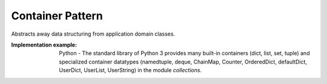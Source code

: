 .. _container_pattern:

*****************
Container Pattern
*****************

Abstracts away data structuring from application domain classes.

:Implementation example:
 Python - The standard library of Python 3 provides many built-in containers
 (dict, list, set, tuple) and specialized container datatypes (namedtuple, deque,
 ChainMap, Counter, OrderedDict, defaultDict, UserDict, UserList, UserString)
 in the module *collections*.
